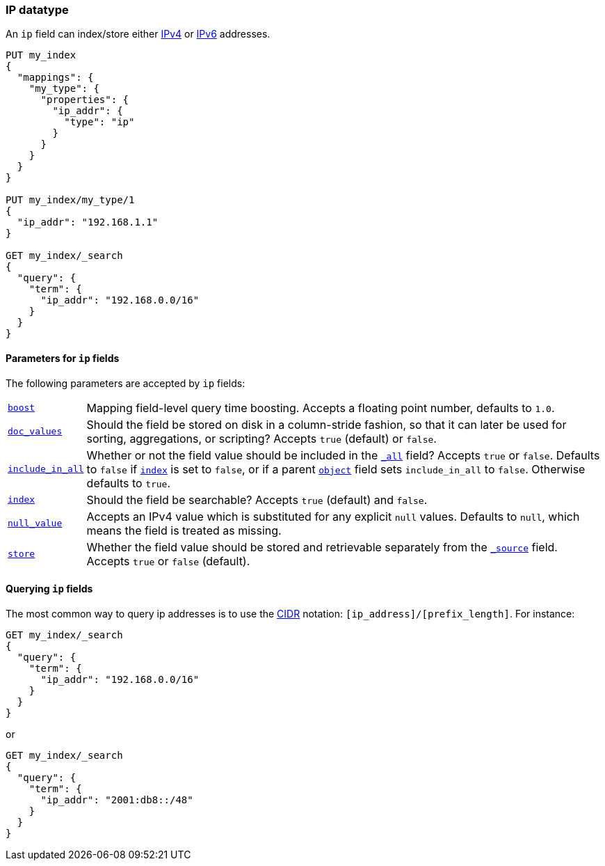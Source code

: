 [[ip]]
=== IP datatype

An `ip` field can index/store either https://en.wikipedia.org/wiki/IPv4[IPv4] or
https://en.wikipedia.org/wiki/IPv6[IPv6] addresses.

[source,js]
--------------------------------------------------
PUT my_index
{
  "mappings": {
    "my_type": {
      "properties": {
        "ip_addr": {
          "type": "ip"
        }
      }
    }
  }
}

PUT my_index/my_type/1
{
  "ip_addr": "192.168.1.1"
}

GET my_index/_search
{
  "query": {
    "term": {
      "ip_addr": "192.168.0.0/16"
    }
  }
}
--------------------------------------------------
// AUTOSENSE


[[ip-params]]
==== Parameters for `ip` fields

The following parameters are accepted by `ip` fields:

[horizontal]

<<mapping-boost,`boost`>>::

    Mapping field-level query time boosting. Accepts a floating point number, defaults
    to `1.0`.

<<doc-values,`doc_values`>>::

    Should the field be stored on disk in a column-stride fashion, so that it
    can later be used for sorting, aggregations, or scripting? Accepts `true`
    (default) or `false`.

<<include-in-all,`include_in_all`>>::

    Whether or not the field value should be included in the
    <<mapping-all-field,`_all`>> field? Accepts `true` or `false`.  Defaults
    to `false` if <<mapping-index,`index`>> is set to `false`, or if a parent
    <<object,`object`>> field sets `include_in_all` to `false`.
    Otherwise defaults to `true`.

<<mapping-index,`index`>>::

    Should the field be searchable? Accepts `true` (default) and `false`.

<<null-value,`null_value`>>::

    Accepts an IPv4 value which is substituted for any explicit `null` values.
    Defaults to `null`, which means the field is treated as missing.

<<mapping-store,`store`>>::

    Whether the field value should be stored and retrievable separately from
    the <<mapping-source-field,`_source`>> field. Accepts `true` or `false`
    (default).

==== Querying `ip` fields

The most common way to query ip addresses is to use the
https://en.wikipedia.org/wiki/Classless_Inter-Domain_Routing#CIDR_notation[CIDR]
notation: `[ip_address]/[prefix_length]`. For instance:

[source,js]
--------------------------------------------------
GET my_index/_search
{
  "query": {
    "term": {
      "ip_addr": "192.168.0.0/16"
    }
  }
}
--------------------------------------------------

or

[source,js]
--------------------------------------------------
GET my_index/_search
{
  "query": {
    "term": {
      "ip_addr": "2001:db8::/48"
    }
  }
}
--------------------------------------------------
